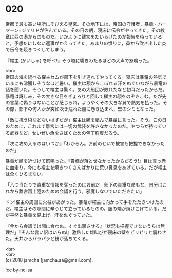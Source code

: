 #+OPTIONS: toc:nil
#+OPTIONS: \n:t

* 020

  帝都で最も高い場所にそびえる皇宮。その地下には，帝国の守護者，暴竜・ハーマーン=ジェリドが住んでいる。その日の朝，寝床に伝令がやってきた。その紋章は西の港からのものだ。いかように離宮をたいらげたのか報告を待っていると，予想だにしない返事がかえってきた。あまりの憤りに，鼻から吹き出した炎で伝令を焼きつくしてしまう。

  『櫂主 (かいしゅ) を呼べ!』そう塔に響きわたるほどの大声で怒鳴った。

  <br>
  帝国の海を統べる櫂主セムが部下を引き連れてやってくる。寝床は暴竜の熱気でいまにも沸騰しそうなほど暑い。櫂主は額からこぼれる汗をぬぐいながら暴竜の話を聞いた。そうして櫂主は驚く。あの大船団が敗れたなど初耳だったからだ。暴竜は訝しみ，その大きな目をぎょろりと回して櫂主の顔をのぞきこむ。だが先の言葉に偽りはないことが感じられ，ようやくその大きな翼で熱気を払った。その際，部下の何人かが突如吹き荒れた嵐に巻き込まれ，壁のシミとなった。

  「敵に抗う術などないはずだが」櫂主は腕を組んで暴竜に言った。そう。この日のために，これまで離宮には一切の武装を許さなかったのだ。やつらが持っている武器など，せいぜい魚をさばくための包丁程度だろう。

  『次に攻め入るのはいつか』「わからん。お前のせいで被害も把握できなかったのだ」

  暴竜が顔を近づけて怒鳴った。『貴様が落とせなかったからだろう!』目は真っ赤に血走り，今にも櫂主を焼きつくさんばかりに荒い鼻息をあげている。だが櫂主は全くひるまない。

  「八つ当たりで貴重な情報を奪ったのはお前だ。部下の貴重な命もな。自分はこれから離宮再上陸のための会議を行う。邪魔しないでいただきたい」

  ドン!櫂主の周囲に火柱があがった。暴竜が櫂主に向かって手をたたきつけたのだ。櫂主はその隙間に辛うじて立っているものの，服の端が焼けこげている。だが平然と暴竜を見上げ，汗をぬぐっていた。

  『今から会議では間に合わぬ。すぐ出撃させろ』「状況も把握できないうちは無理だ」『そんな言い訳はいらぬ!』激昂した雄叫びが寝床の壁をビリビリと震わせた。天井からパラパラと粉が落ちてくる。

  

  <br>
  <br>
  (c) 2018 jamcha (jamcha.aa@gmail.com).

  ![[http://i.creativecommons.org/l/by-nc-sa/4.0/88x31.png][cc by-nc-sa]]
